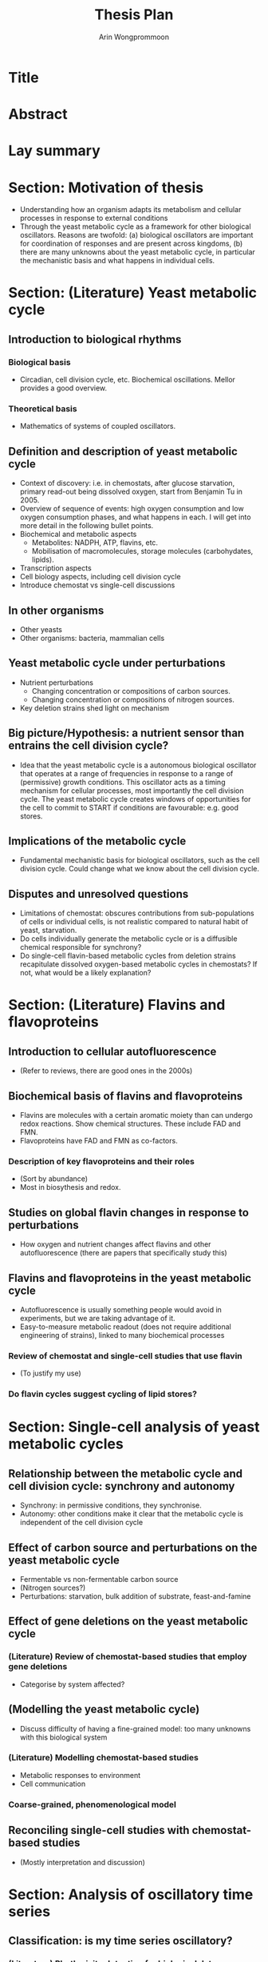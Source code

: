 #+title: Thesis Plan
#+author: Arin Wongprommoon

* Title
* Abstract
* Lay summary
* Section: Motivation of thesis
- Understanding how an organism adapts its metabolism and cellular processes in response to external conditions
- Through the yeast metabolic cycle as a framework for other biological oscillators.  Reasons are twofold: (a) biological oscillators are important for coordination of responses and are present across kingdoms, (b) there are many unknowns about the yeast metabolic cycle, in particular the mechanistic basis and what happens in individual cells.
* Section: (Literature) Yeast metabolic cycle
** Introduction to biological rhythms
*** Biological basis
- Circadian, cell division cycle, etc.  Biochemical oscillations.  Mellor provides a good overview.
*** Theoretical basis
- Mathematics of systems of coupled oscillators.
** Definition and description of yeast metabolic cycle
- Context of discovery: i.e. in chemostats, after glucose starvation, primary read-out being dissolved oxygen, start from Benjamin Tu in 2005.
- Overview of sequence of events: high oxygen consumption and low oxygen consumption phases, and what happens in each.  I will get into more detail in the following bullet points.
- Biochemical and metabolic aspects
  - Metabolites: NADPH, ATP, flavins, etc.
  - Mobilisation of macromolecules, storage molecules (carbohydates, lipids).
- Transcription aspects
- Cell biology aspects, including cell division cycle
- Introduce chemostat vs single-cell discussions
** In other organisms
- Other yeasts
- Other organisms: bacteria, mammalian cells
** Yeast metabolic cycle under perturbations
- Nutrient perturbations
  - Changing concentration or compositions of carbon sources.
  - Changing concentration or compositions of nitrogen sources.
- Key deletion strains shed light on mechanism
** Big picture/Hypothesis: a nutrient sensor than entrains the cell division cycle?
- Idea that the yeast metabolic cycle is a autonomous biological oscillator that operates at a range of frequencies in response to a range of (permissive) growth conditions.  This oscillator acts as a timing mechanism for cellular processes, most importantly the cell division cycle.  The yeast metabolic cycle creates windows of opportunities for the cell to commit to START if conditions are favourable: e.g. good stores.
** Implications of the metabolic cycle
- Fundamental mechanistic basis for biological oscillators, such as the cell division cycle.  Could change what we know about the cell division cycle.
** Disputes and unresolved questions
- Limitations of chemostat: obscures contributions from sub-populations of cells or individual cells, is not realistic compared to natural habit of yeast, starvation.
- Do cells individually generate the metabolic cycle or is a diffusible chemical responsible for synchrony?
- Do single-cell flavin-based metabolic cycles from deletion strains recapitulate dissolved oxygen-based metabolic cycles in chemostats?  If not, what would be a likely explanation?
* Section: (Literature) Flavins and flavoproteins
** Introduction to cellular autofluorescence
- (Refer to reviews, there are good ones in the 2000s)
** Biochemical basis of flavins and flavoproteins
- Flavins are molecules with a certain aromatic moiety than can undergo redox reactions.  Show chemical structures.  These include FAD and FMN.
- Flavoproteins have FAD and FMN as co-factors.
*** Description of key flavoproteins and their roles
- (Sort by abundance)
- Most in biosythesis and redox.
** Studies on global flavin changes in response to perturbations
- How oxygen and nutrient changes affect flavins and other autofluorescence (there are papers that specifically study this)
** Flavins and flavoproteins in the yeast metabolic cycle
- Autofluorescence is usually something people would avoid in experiments, but we are taking advantage of it.
- Easy-to-measure metabolic readout (does not require additional engineering of strains), linked to many biochemical processes
*** Review of chemostat and single-cell studies that use flavin
- (To justify my use)
*** Do flavin cycles suggest cycling of lipid stores?
* Section: Single-cell analysis of yeast metabolic cycles
** Relationship between the metabolic cycle and cell division cycle: synchrony and autonomy
- Synchrony: in permissive conditions, they synchronise.
- Autonomy: other conditions make it clear that the metabolic cycle is independent of the cell division cycle
** Effect of carbon source and perturbations on the yeast metabolic cycle
- Fermentable vs non-fermentable carbon source
- (Nitrogen sources?)
- Perturbations: starvation, bulk addition of substrate, feast-and-famine
** Effect of gene deletions on the yeast metabolic cycle
*** (Literature) Review of chemostat-based studies that employ gene deletions
- Categorise by system affected?
** (Modelling the yeast metabolic cycle)
- Discuss difficulty of having a fine-grained model: too many unknowns with this biological system
*** (Literature) Modelling chemostat-based studies
- Metabolic responses to environment
- Cell communication
*** Coarse-grained, phenomenological model
** Reconciling single-cell studies with chemostat-based studies
- (Mostly interpretation and discussion)
* Section: Analysis of oscillatory time series
** Classification: is my time series oscillatory?
*** (Literature) Rhythmicity detection for biological data
- Compare and contrast methods
- Highlight challenges with large datasets of noisy biological data
*** Machine learning approaches to classification
** Characterisation: I have one time series -- what properties does it have?
*** (Literature) Periods, phases, amplitudes
*** Combining methods to get a picture of periodicity
** Clustering: I have many time series -- what are their relationships to each other?
*** (Literature)
*** Machine learning approaches to clustering
- Featurisaion -- decisions to make
- Clustering approaches and algorithms -- compare and contrast
* Methods
** Strains and media
** Single-cell microfluidics
** Segmentation, extraction, post-processing
** Time series analysis
* Conclusions
* Appendices
